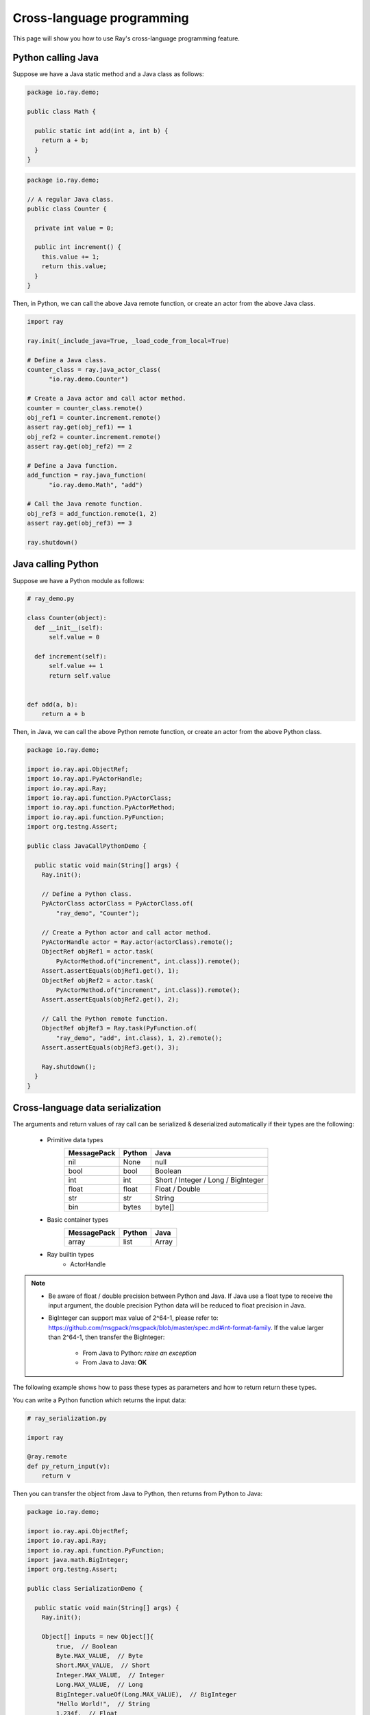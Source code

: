 Cross-language programming
==========================

This page will show you how to use Ray's cross-language programming feature.

Python calling Java
-------------------

Suppose we have a Java static method and a Java class as follows:

.. code-block:: java

  package io.ray.demo;

  public class Math {

    public static int add(int a, int b) {
      return a + b;
    }
  }

.. code-block:: java

  package io.ray.demo;

  // A regular Java class.
  public class Counter {

    private int value = 0;

    public int increment() {
      this.value += 1;
      return this.value;
    }
  }

Then, in Python, we can call the above Java remote function, or create an actor
from the above Java class.

.. code-block:: python

  import ray

  ray.init(_include_java=True, _load_code_from_local=True)

  # Define a Java class.
  counter_class = ray.java_actor_class(
        "io.ray.demo.Counter")

  # Create a Java actor and call actor method.
  counter = counter_class.remote()
  obj_ref1 = counter.increment.remote()
  assert ray.get(obj_ref1) == 1
  obj_ref2 = counter.increment.remote()
  assert ray.get(obj_ref2) == 2

  # Define a Java function.
  add_function = ray.java_function(
        "io.ray.demo.Math", "add")
  
  # Call the Java remote function.
  obj_ref3 = add_function.remote(1, 2)
  assert ray.get(obj_ref3) == 3

  ray.shutdown()
  
Java calling Python
-------------------

Suppose we have a Python module as follows:

.. code-block:: python

  # ray_demo.py

  class Counter(object):
    def __init__(self):
        self.value = 0

    def increment(self):
        self.value += 1
        return self.value


  def add(a, b):
      return a + b

Then, in Java, we can call the above Python remote function, or create an actor
from the above Python class.

.. code-block:: java

  package io.ray.demo;

  import io.ray.api.ObjectRef;
  import io.ray.api.PyActorHandle;
  import io.ray.api.Ray;
  import io.ray.api.function.PyActorClass;
  import io.ray.api.function.PyActorMethod;
  import io.ray.api.function.PyFunction;
  import org.testng.Assert;

  public class JavaCallPythonDemo {

    public static void main(String[] args) {
      Ray.init();

      // Define a Python class.
      PyActorClass actorClass = PyActorClass.of(
          "ray_demo", "Counter");

      // Create a Python actor and call actor method.
      PyActorHandle actor = Ray.actor(actorClass).remote();
      ObjectRef objRef1 = actor.task(
          PyActorMethod.of("increment", int.class)).remote();
      Assert.assertEquals(objRef1.get(), 1);
      ObjectRef objRef2 = actor.task(
          PyActorMethod.of("increment", int.class)).remote();
      Assert.assertEquals(objRef2.get(), 2);

      // Call the Python remote function.
      ObjectRef objRef3 = Ray.task(PyFunction.of(
          "ray_demo", "add", int.class), 1, 2).remote();
      Assert.assertEquals(objRef3.get(), 3);

      Ray.shutdown();
    }
  }

Cross-language data serialization
---------------------------------

The arguments and return values of ray call can be serialized & deserialized
automatically if their types are the following:
  
  - Primitive data types
      ===========   =======  =======
      MessagePack   Python   Java
      ===========   =======  =======
      nil           None     null
      bool          bool     Boolean
      int           int      Short / Integer / Long / BigInteger
      float         float    Float / Double
      str           str      String
      bin           bytes    byte[]
      ===========   =======  =======

  - Basic container types
      ===========   =======  =======
      MessagePack   Python   Java
      ===========   =======  =======
      array         list     Array
      ===========   =======  =======

  - Ray builtin types
      - ActorHandle

.. note::

  * Be aware of float / double precision between Python and Java. If Java use a
    float type to receive the input argument, the double precision Python data
    will be reduced to float precision in Java.
  * BigInteger can support max value of 2^64-1, please refer to:
    https://github.com/msgpack/msgpack/blob/master/spec.md#int-format-family. 
    If the value larger than 2^64-1, then transfer the BigInteger:
      - From Java to Python: *raise an exception*
      - From Java to Java: **OK**

The following example shows how to pass these types as parameters and how to
return return these types.

You can write a Python function which returns the input data:

.. code-block:: python

  # ray_serialization.py

  import ray

  @ray.remote
  def py_return_input(v):
      return v

Then you can transfer the object from Java to Python, then returns from Python
to Java:

.. code-block:: java

  package io.ray.demo;

  import io.ray.api.ObjectRef;
  import io.ray.api.Ray;
  import io.ray.api.function.PyFunction;
  import java.math.BigInteger;
  import org.testng.Assert;

  public class SerializationDemo {

    public static void main(String[] args) {
      Ray.init();

      Object[] inputs = new Object[]{
          true,  // Boolean
          Byte.MAX_VALUE,  // Byte
          Short.MAX_VALUE,  // Short
          Integer.MAX_VALUE,  // Integer
          Long.MAX_VALUE,  // Long
          BigInteger.valueOf(Long.MAX_VALUE),  // BigInteger
          "Hello World!",  // String
          1.234f,  // Float
          1.234,  // Double
          "example binary".getBytes()};  // byte[]
      for (Object o : inputs) {
        ObjectRef res = Ray.task(
            PyFunction.of("ray_serialization", "py_return_input", o.getClass()),
            o).remote();
        Assert.assertEquals(res.get(), o);
      }

      Ray.shutdown();
    }
  }

Cross-language exception stacks
-------------------------------

Suppose we have a Java package as follows:

.. code-block:: java

  package io.ray.demo;

  import io.ray.api.ObjectRef;
  import io.ray.api.Ray;
  import io.ray.api.function.PyFunction;

  public class MyRayClass {

    public static int raiseExceptionFromPython() {
      PyFunction<Integer> raiseException = PyFunction.of(
          "ray_exception", "raise_exception", Integer.class);
      ObjectRef<Integer> refObj = Ray.task(raiseException).remote();
      return refObj.get();
    }
  }

and a Python module as follows:

.. code-block:: python

  # ray_exception.py

  import ray

  @ray.remote
  def raise_exception():
      1 / 0

Then, run the following code:

.. code-block:: python

  # ray_exception_demo.py

  import ray

  ray.init(_include_java=True, _load_code_from_local=True)

  obj_ref = ray.java_function(
        "io.ray.demo.MyRayClass",
        "raiseExceptionFromPython").remote()
  ray.get(obj_ref)  # <-- raise exception from here.

  ray.shutdown()

The exception stack will be:

.. code-block:: text

  Traceback (most recent call last):
    File "ray_exception_demo.py", line 10, in <module>
      ray.get(obj_ref)  # <-- raise exception from here.
    File "ray/worker.py", line 1425, in get
      raise value
  ray.exceptions.CrossLanguageError: An exception raised from JAVA:
  io.ray.runtime.exception.RayTaskException: (pid=92253, ip=10.15.239.68) Error executing task df5a1a828c9685d3ffffffff01000000
    at io.ray.runtime.task.TaskExecutor.execute(TaskExecutor.java:167)
  Caused by: io.ray.runtime.exception.CrossLanguageException: An exception raised from PYTHON:
  ray.exceptions.RayTaskError: ray::raise_exception() (pid=92252, ip=10.15.239.68)
    File "python/ray/_raylet.pyx", line 482, in ray._raylet.execute_task
    File "ray_exception.py", line 7, in raise_exception
      1 / 0
  ZeroDivisionError: division by zero
